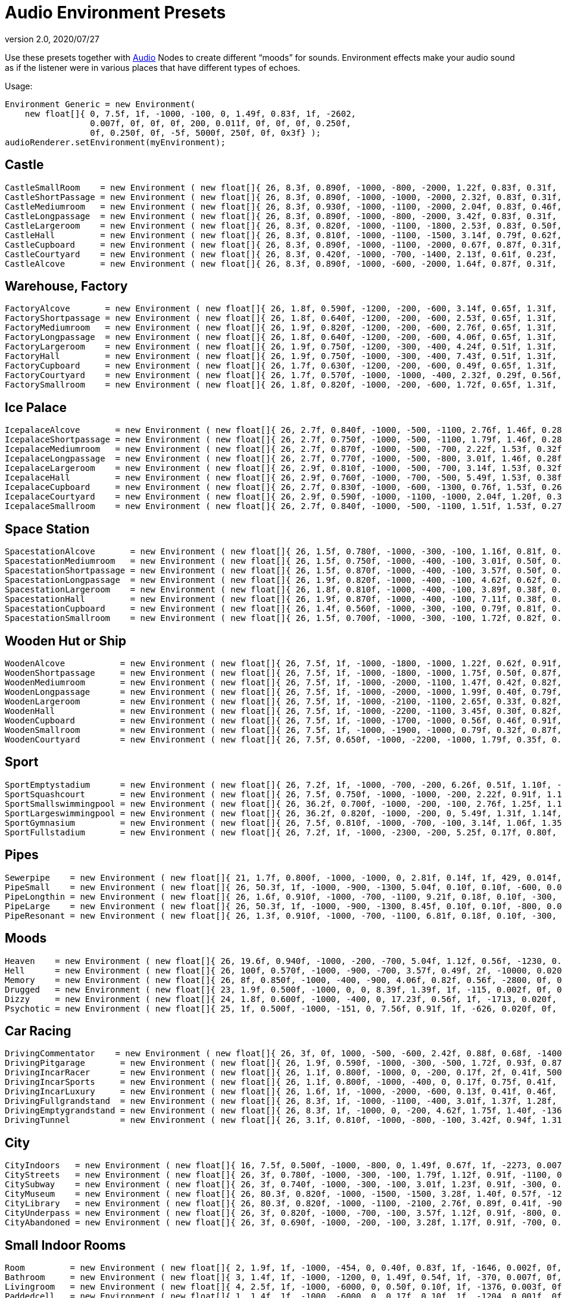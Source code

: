 = Audio Environment Presets
:revnumber: 2.0
:revdate: 2020/07/27


Use these presets together with xref:audio/audio.adoc[Audio] Nodes to create different "`moods`" for sounds. Environment effects make your audio sound as if the listener were in various places that have different types of echoes.

Usage:

[source,java]
----

Environment Generic = new Environment(
    new float[]{ 0, 7.5f, 1f, -1000, -100, 0, 1.49f, 0.83f, 1f, -2602,
                 0.007f, 0f, 0f, 0f, 200, 0.011f, 0f, 0f, 0f, 0.250f,
                 0f, 0.250f, 0f, -5f, 5000f, 250f, 0f, 0x3f} );
audioRenderer.setEnvironment(myEnvironment);

----


== Castle

[source,java]
----

CastleSmallRoom    = new Environment ( new float[]{ 26, 8.3f, 0.890f, -1000, -800, -2000, 1.22f, 0.83f, 0.31f, -100, 0.022f, 0f, 0f, 0f, 600, 0.011f, 0f, 0f, 0f, 0.138f, 0.080f, 0.250f, 0f, -5f, 5168.6f, 139.5f, 0f, 0x20} );
CastleShortPassage = new Environment ( new float[]{ 26, 8.3f, 0.890f, -1000, -1000, -2000, 2.32f, 0.83f, 0.31f, -100, 0.007f, 0f, 0f, 0f, 200, 0.023f, 0f, 0f, 0f, 0.138f, 0.080f, 0.250f, 0f, -5f, 5168.6f, 139.5f, 0f, 0x20} );
CastleMediumroom   = new Environment ( new float[]{ 26, 8.3f, 0.930f, -1000, -1100, -2000, 2.04f, 0.83f, 0.46f, -400, 0.022f, 0f, 0f, 0f, 400, 0.011f, 0f, 0f, 0f, 0.155f, 0.030f, 0.250f, 0f, -5f, 5168.6f, 139.5f, 0f, 0x20} );
CastleLongpassage  = new Environment ( new float[]{ 26, 8.3f, 0.890f, -1000, -800, -2000, 3.42f, 0.83f, 0.31f, -100, 0.007f, 0f, 0f, 0f, 300, 0.023f, 0f, 0f, 0f, 0.138f, 0.080f, 0.250f, 0f, -5f, 5168.6f, 139.5f, 0f, 0x20} );
CastleLargeroom    = new Environment ( new float[]{ 26, 8.3f, 0.820f, -1000, -1100, -1800, 2.53f, 0.83f, 0.50f, -700, 0.034f, 0f, 0f, 0f, 200, 0.016f, 0f, 0f, 0f, 0.185f, 0.070f, 0.250f, 0f, -5f, 5168.6f, 139.5f, 0f, 0x20} );
CastleHall         = new Environment ( new float[]{ 26, 8.3f, 0.810f, -1000, -1100, -1500, 3.14f, 0.79f, 0.62f, -1500, 0.056f, 0f, 0f, 0f, 100, 0.024f, 0f, 0f, 0f, 0.250f, 0f, 0.250f, 0f, -5f, 5168.6f, 139.5f, 0f, 0x20} );
CastleCupboard     = new Environment ( new float[]{ 26, 8.3f, 0.890f, -1000, -1100, -2000, 0.67f, 0.87f, 0.31f, 300, 0.010f, 0f, 0f, 0f, 1100, 0.007f, 0f, 0f, 0f, 0.138f, 0.080f, 0.250f, 0f, -5f, 5168.6f, 139.5f, 0f, 0x20} );
CastleCourtyard    = new Environment ( new float[]{ 26, 8.3f, 0.420f, -1000, -700, -1400, 2.13f, 0.61f, 0.23f, -1300, 0.160f, 0f, 0f, 0f, -300, 0.036f, 0f, 0f, 0f, 0.250f, 0.370f, 0.250f, 0f, -5f, 5000f, 250f, 0f, 0x1f} );
CastleAlcove       = new Environment ( new float[]{ 26, 8.3f, 0.890f, -1000, -600, -2000, 1.64f, 0.87f, 0.31f, 00, 0.007f, 0f, 0f, 0f, 300, 0.034f, 0f, 0f, 0f, 0.138f, 0.080f, 0.250f, 0f, -5f, 5168.6f, 139.5f, 0f, 0x20} );

----


== Warehouse, Factory

[source,java]
----

FactoryAlcove       = new Environment ( new float[]{ 26, 1.8f, 0.590f, -1200, -200, -600, 3.14f, 0.65f, 1.31f, 300, 0.010f, 0f, 0f, 0f, 000, 0.038f, 0f, 0f, 0f, 0.114f, 0.100f, 0.250f, 0f, -5f, 3762.6f, 362.5f, 0f, 0x20} );
FactoryShortpassage = new Environment ( new float[]{ 26, 1.8f, 0.640f, -1200, -200, -600, 2.53f, 0.65f, 1.31f, 0, 0.010f, 0f, 0f, 0f, 200, 0.038f, 0f, 0f, 0f, 0.135f, 0.230f, 0.250f, 0f, -5f, 3762.6f, 362.5f, 0f, 0x20} ) );
FactoryMediumroom   = new Environment ( new float[]{ 26, 1.9f, 0.820f, -1200, -200, -600, 2.76f, 0.65f, 1.31f, -1100, 0.022f, 0f, 0f, 0f, 300, 0.023f, 0f, 0f, 0f, 0.174f, 0.070f, 0.250f, 0f, -5f, 3762.6f, 362.5f, 0f, 0x20} );
FactoryLongpassage  = new Environment ( new float[]{ 26, 1.8f, 0.640f, -1200, -200, -600, 4.06f, 0.65f, 1.31f, 0, 0.020f, 0f, 0f, 0f, 200, 0.037f, 0f, 0f, 0f, 0.135f, 0.230f, 0.250f, 0f, -5f, 3762.6f, 362.5f, 0f, 0x20} );
FactoryLargeroom    = new Environment ( new float[]{ 26, 1.9f, 0.750f, -1200, -300, -400, 4.24f, 0.51f, 1.31f, -1500, 0.039f, 0f, 0f, 0f, 100, 0.023f, 0f, 0f, 0f, 0.231f, 0.070f, 0.250f, 0f, -5f, 3762.6f, 362.5f, 0f, 0x20} );
FactoryHall         = new Environment ( new float[]{ 26, 1.9f, 0.750f, -1000, -300, -400, 7.43f, 0.51f, 1.31f, -2400, 0.073f, 0f, 0f, 0f, -100, 0.027f, 0f, 0f, 0f, 0.250f, 0.070f, 0.250f, 0f, -5f, 3762.6f, 362.5f, 0f, 0x20} );
FactoryCupboard     = new Environment ( new float[]{ 26, 1.7f, 0.630f, -1200, -200, -600, 0.49f, 0.65f, 1.31f, 200, 0.010f, 0f, 0f, 0f, 600, 0.032f, 0f, 0f, 0f, 0.107f, 0.070f, 0.250f, 0f, -5f, 3762.6f, 362.5f, 0f, 0x20} );
FactoryCourtyard    = new Environment ( new float[]{ 26, 1.7f, 0.570f, -1000, -1000, -400, 2.32f, 0.29f, 0.56f, -1300, 0.140f, 0f, 0f, 0f, -800, 0.039f, 0f, 0f, 0f, 0.250f, 0.290f, 0.250f, 0f, -5f, 3762.6f, 362.5f, 0f, 0x20} );
FactorySmallroom    = new Environment ( new float[]{ 26, 1.8f, 0.820f, -1000, -200, -600, 1.72f, 0.65f, 1.31f, -300, 0.010f, 0f, 0f, 0f, 500, 0.024f, 0f, 0f, 0f, 0.119f, 0.070f, 0.250f, 0f, -5f, 3762.6f, 362.5f, 0f, 0x20} );

----


== Ice Palace

[source,java]
----

IcepalaceAlcove       = new Environment ( new float[]{ 26, 2.7f, 0.840f, -1000, -500, -1100, 2.76f, 1.46f, 0.28f, 100, 0.010f, 0f, 0f, 0f, -100, 0.030f, 0f, 0f, 0f, 0.161f, 0.090f, 0.250f, 0f, -5f, 12428.5f, 99.6f, 0f, 0x20} );
IcepalaceShortpassage = new Environment ( new float[]{ 26, 2.7f, 0.750f, -1000, -500, -1100, 1.79f, 1.46f, 0.28f, -600, 0.010f, 0f, 0f, 0f, 100, 0.019f, 0f, 0f, 0f, 0.177f, 0.090f, 0.250f, 0f, -5f, 12428.5f, 99.6f, 0f, 0x20} ) );
IcepalaceMediumroom   = new Environment ( new float[]{ 26, 2.7f, 0.870f, -1000, -500, -700, 2.22f, 1.53f, 0.32f, -800, 0.039f, 0f, 0f, 0f, 100, 0.027f, 0f, 0f, 0f, 0.186f, 0.120f, 0.250f, 0f, -5f, 12428.5f, 99.6f, 0f, 0x20} );
IcepalaceLongpassage  = new Environment ( new float[]{ 26, 2.7f, 0.770f, -1000, -500, -800, 3.01f, 1.46f, 0.28f, -200, 0.012f, 0f, 0f, 0f, 200, 0.025f, 0f, 0f, 0f, 0.186f, 0.040f, 0.250f, 0f, -5f, 12428.5f, 99.6f, 0f, 0x20} );
IcepalaceLargeroom    = new Environment ( new float[]{ 26, 2.9f, 0.810f, -1000, -500, -700, 3.14f, 1.53f, 0.32f, -1200, 0.039f, 0f, 0f, 0f, 000, 0.027f, 0f, 0f, 0f, 0.214f, 0.110f, 0.250f, 0f, -5f, 12428.5f, 99.6f, 0f, 0x20} );
IcepalaceHall         = new Environment ( new float[]{ 26, 2.9f, 0.760f, -1000, -700, -500, 5.49f, 1.53f, 0.38f, -1900, 0.054f, 0f, 0f, 0f, -400, 0.052f, 0f, 0f, 0f, 0.226f, 0.110f, 0.250f, 0f, -5f, 12428.5f, 99.6f, 0f, 0x20} );
IcepalaceCupboard     = new Environment ( new float[]{ 26, 2.7f, 0.830f, -1000, -600, -1300, 0.76f, 1.53f, 0.26f, 100, 0.012f, 0f, 0f, 0f, 600, 0.016f, 0f, 0f, 0f, 0.143f, 0.080f, 0.250f, 0f, -5f, 12428.5f, 99.6f, 0f, 0x20} );
IcepalaceCourtyard    = new Environment ( new float[]{ 26, 2.9f, 0.590f, -1000, -1100, -1000, 2.04f, 1.20f, 0.38f, -1000, 0.173f, 0f, 0f, 0f, -1000, 0.043f, 0f, 0f, 0f, 0.235f, 0.480f, 0.250f, 0f, -5f, 12428.5f, 99.6f, 0f, 0x20} );
IcepalaceSmallroom    = new Environment ( new float[]{ 26, 2.7f, 0.840f, -1000, -500, -1100, 1.51f, 1.53f, 0.27f, -100, 0.010f, 0f, 0f, 0f, 300, 0.011f, 0f, 0f, 0f, 0.164f, 0.140f, 0.250f, 0f, -5f, 12428.5f, 99.6f, 0f, 0x20} );

----


== Space Station

[source,java]
----

SpacestationAlcove       = new Environment ( new float[]{ 26, 1.5f, 0.780f, -1000, -300, -100, 1.16f, 0.81f, 0.55f, 300, 0.007f, 0f, 0f, 0f, 000, 0.018f, 0f, 0f, 0f, 0.192f, 0.210f, 0.250f, 0f, -5f, 3316.1f, 458.2f, 0f, 0x20} );
SpacestationMediumroom   = new Environment ( new float[]{ 26, 1.5f, 0.750f, -1000, -400, -100, 3.01f, 0.50f, 0.55f, -800, 0.034f, 0f, 0f, 0f, 100, 0.035f, 0f, 0f, 0f, 0.209f, 0.310f, 0.250f, 0f, -5f, 3316.1f, 458.2f, 0f, 0x20} );
SpacestationShortpassage = new Environment ( new float[]{ 26, 1.5f, 0.870f, -1000, -400, -100, 3.57f, 0.50f, 0.55f, 0, 0.012f, 0f, 0f, 0f, 100, 0.016f, 0f, 0f, 0f, 0.172f, 0.200f, 0.250f, 0f, -5f, 3316.1f, 458.2f, 0f, 0x20} );
SpacestationLongpassage  = new Environment ( new float[]{ 26, 1.9f, 0.820f, -1000, -400, -100, 4.62f, 0.62f, 0.55f, 0, 0.012f, 0f, 0f, 0f, 200, 0.031f, 0f, 0f, 0f, 0.250f, 0.230f, 0.250f, 0f, -5f, 3316.1f, 458.2f, 0f, 0x20} );
SpacestationLargeroom    = new Environment ( new float[]{ 26, 1.8f, 0.810f, -1000, -400, -100, 3.89f, 0.38f, 0.61f, -1000, 0.056f, 0f, 0f, 0f, -100, 0.035f, 0f, 0f, 0f, 0.233f, 0.280f, 0.250f, 0f, -5f, 3316.1f, 458.2f, 0f, 0x20} );
SpacestationHall         = new Environment ( new float[]{ 26, 1.9f, 0.870f, -1000, -400, -100, 7.11f, 0.38f, 0.61f, -1500, 0.100f, 0f, 0f, 0f, -400, 0.047f, 0f, 0f, 0f, 0.250f, 0.250f, 0.250f, 0f, -5f, 3316.1f, 458.2f, 0f, 0x20} );
SpacestationCupboard     = new Environment ( new float[]{ 26, 1.4f, 0.560f, -1000, -300, -100, 0.79f, 0.81f, 0.55f, 300, 0.007f, 0f, 0f, 0f, 500, 0.018f, 0f, 0f, 0f, 0.181f, 0.310f, 0.250f, 0f, -5f, 3316.1f, 458.2f, 0f, 0x20} );
SpacestationSmallroom    = new Environment ( new float[]{ 26, 1.5f, 0.700f, -1000, -300, -100, 1.72f, 0.82f, 0.55f, -200, 0.007f, 0f, 0f, 0f, 300, 0.013f, 0f, 0f, 0f, 0.188f, 0.260f, 0.250f, 0f, -5f, 3316.1f, 458.2f, 0f, 0x20} );

----


== Wooden Hut or Ship

[source,java]
----

WoodenAlcove           = new Environment ( new float[]{ 26, 7.5f, 1f, -1000, -1800, -1000, 1.22f, 0.62f, 0.91f, 100, 0.012f, 0f, 0f, 0f, -300, 0.024f, 0f, 0f, 0f, 0.250f, 0f, 0.250f, 0f, -5f, 4705f, 99.6f, 0f, 0x3f} );
WoodenShortpassage     = new Environment ( new float[]{ 26, 7.5f, 1f, -1000, -1800, -1000, 1.75f, 0.50f, 0.87f, -100, 0.012f, 0f, 0f, 0f, -400, 0.024f, 0f, 0f, 0f, 0.250f, 0f, 0.250f, 0f, -5f, 4705f, 99.6f, 0f, 0x3f} );
WoodenMediumroom       = new Environment ( new float[]{ 26, 7.5f, 1f, -1000, -2000, -1100, 1.47f, 0.42f, 0.82f, -100, 0.049f, 0f, 0f, 0f, -100, 0.029f, 0f, 0f, 0f, 0.250f, 0f, 0.250f, 0f, -5f, 4705f, 99.6f, 0f, 0x3f} );
WoodenLongpassage      = new Environment ( new float[]{ 26, 7.5f, 1f, -1000, -2000, -1000, 1.99f, 0.40f, 0.79f, 000, 0.020f, 0f, 0f, 0f, -700, 0.036f, 0f, 0f, 0f, 0.250f, 0f, 0.250f, 0f, -5f, 4705f, 99.6f, 0f, 0x3f} );
WoodenLargeroom        = new Environment ( new float[]{ 26, 7.5f, 1f, -1000, -2100, -1100, 2.65f, 0.33f, 0.82f, -100, 0.066f, 0f, 0f, 0f, -200, 0.049f, 0f, 0f, 0f, 0.250f, 0f, 0.250f, 0f, -5f, 4705f, 99.6f, 0f, 0x3f} );
WoodenHall             = new Environment ( new float[]{ 26, 7.5f, 1f, -1000, -2200, -1100, 3.45f, 0.30f, 0.82f, -100, 0.088f, 0f, 0f, 0f, -200, 0.063f, 0f, 0f, 0f, 0.250f, 0f, 0.250f, 0f, -5f, 4705f, 99.6f, 0f, 0x3f} );
WoodenCupboard         = new Environment ( new float[]{ 26, 7.5f, 1f, -1000, -1700, -1000, 0.56f, 0.46f, 0.91f, 100, 0.012f, 0f, 0f, 0f, 100, 0.028f, 0f, 0f, 0f, 0.250f, 0f, 0.250f, 0f, -5f, 4705f, 99.6f, 0f, 0x3f} );
WoodenSmallroom        = new Environment ( new float[]{ 26, 7.5f, 1f, -1000, -1900, -1000, 0.79f, 0.32f, 0.87f, 00, 0.032f, 0f, 0f, 0f, -100, 0.029f, 0f, 0f, 0f, 0.250f, 0f, 0.250f, 0f, -5f, 4705f, 99.6f, 0f, 0x3f} );
WoodenCourtyard        = new Environment ( new float[]{ 26, 7.5f, 0.650f, -1000, -2200, -1000, 1.79f, 0.35f, 0.79f, -500, 0.123f, 0f, 0f, 0f, -2000, 0.032f, 0f, 0f, 0f, 0.250f, 0f, 0.250f, 0f, -5f, 4705f, 99.6f, 0f, 0x3f} );

----


== Sport

[source,java]
----

SportEmptystadium      = new Environment ( new float[]{ 26, 7.2f, 1f, -1000, -700, -200, 6.26f, 0.51f, 1.10f, -2400, 0.183f, 0f, 0f, 0f, -800, 0.038f, 0f, 0f, 0f, 0.250f, 0f, 0.250f, 0f, -5f, 5000f, 250f, 0f, 0x20} );
SportSquashcourt       = new Environment ( new float[]{ 26, 7.5f, 0.750f, -1000, -1000, -200, 2.22f, 0.91f, 1.16f, -700, 0.007f, 0f, 0f, 0f, -200, 0.011f, 0f, 0f, 0f, 0.126f, 0.190f, 0.250f, 0f, -5f, 7176.9f, 211.2f, 0f, 0x20} );
SportSmallswimmingpool = new Environment ( new float[]{ 26, 36.2f, 0.700f, -1000, -200, -100, 2.76f, 1.25f, 1.14f, -400, 0.020f, 0f, 0f, 0f, -200, 0.030f, 0f, 0f, 0f, 0.179f, 0.150f, 0.895f, 0.190f, -5f, 5000f, 250f, 0f, 0x0} );
SportLargeswimmingpool = new Environment ( new float[]{ 26, 36.2f, 0.820f, -1000, -200, 0, 5.49f, 1.31f, 1.14f, -700, 0.039f, 0f, 0f, 0f, -600, 0.049f, 0f, 0f, 0f, 0.222f, 0.550f, 1.159f, 0.210f, -5f, 5000f, 250f, 0f, 0x0} );
SportGymnasium         = new Environment ( new float[]{ 26, 7.5f, 0.810f, -1000, -700, -100, 3.14f, 1.06f, 1.35f, -800, 0.029f, 0f, 0f, 0f, -500, 0.045f, 0f, 0f, 0f, 0.146f, 0.140f, 0.250f, 0f, -5f, 7176.9f, 211.2f, 0f, 0x20} );
SportFullstadium       = new Environment ( new float[]{ 26, 7.2f, 1f, -1000, -2300, -200, 5.25f, 0.17f, 0.80f, -2000, 0.188f, 0f, 0f, 0f, -1100, 0.038f, 0f, 0f, 0f, 0.250f, 0f, 0.250f, 0f, -5f, 5000f, 250f, 0f, 0x20} );

----


== Pipes

[source,java]
----

Sewerpipe    = new Environment ( new float[]{ 21, 1.7f, 0.800f, -1000, -1000, 0, 2.81f, 0.14f, 1f, 429, 0.014f, 0f, 0f, 0f, 1023, 0.021f, 0f, 0f, 0f, 0.250f, 0f, 0.250f, 0f, -5f, 5000f, 250f, 0f, 0x3f} );
PipeSmall    = new Environment ( new float[]{ 26, 50.3f, 1f, -1000, -900, -1300, 5.04f, 0.10f, 0.10f, -600, 0.032f, 0f, 0f, 0f, 800, 0.015f, 0f, 0f, 0f, 0.250f, 0f, 0.250f, 0f, -5f, 2854.4f, 20f, 0f, 0x3f} );
PipeLongthin = new Environment ( new float[]{ 26, 1.6f, 0.910f, -1000, -700, -1100, 9.21f, 0.18f, 0.10f, -300, 0.010f, 0f, 0f, 0f, -300, 0.022f, 0f, 0f, 0f, 0.250f, 0f, 0.250f, 0f, -5f, 2854.4f, 20f, 0f, 0x0} );
PipeLarge    = new Environment ( new float[]{ 26, 50.3f, 1f, -1000, -900, -1300, 8.45f, 0.10f, 0.10f, -800, 0.046f, 0f, 0f, 0f, 400, 0.032f, 0f, 0f, 0f, 0.250f, 0f, 0.250f, 0f, -5f, 2854.4f, 20f, 0f, 0x3f} );
PipeResonant = new Environment ( new float[]{ 26, 1.3f, 0.910f, -1000, -700, -1100, 6.81f, 0.18f, 0.10f, -300, 0.010f, 0f, 0f, 0f, 00, 0.022f, 0f, 0f, 0f, 0.250f, 0f, 0.250f, 0f, -5f, 2854.4f, 20f, 0f, 0x0} );

----


== Moods

[source,java]
----

Heaven    = new Environment ( new float[]{ 26, 19.6f, 0.940f, -1000, -200, -700, 5.04f, 1.12f, 0.56f, -1230, 0.020f, 0f, 0f, 0f, 200, 0.029f, 0f, 0f, 0f, 0.250f, 0.080f, 2.742f, 0.050f, -2f, 5000f, 250f, 0f, 0x3f} );
Hell      = new Environment ( new float[]{ 26, 100f, 0.570f, -1000, -900, -700, 3.57f, 0.49f, 2f, -10000, 0.020f, 0f, 0f, 0f, 300, 0.030f, 0f, 0f, 0f, 0.110f, 0.040f, 2.109f, 0.520f, -5f, 5000f, 139.5f, 0f, 0x40} );
Memory    = new Environment ( new float[]{ 26, 8f, 0.850f, -1000, -400, -900, 4.06f, 0.82f, 0.56f, -2800, 0f, 0f, 0f, 0f, 100, 0f, 0f, 0f, 0f, 0.250f, 0f, 0.474f, 0.450f, -10f, 5000f, 250f, 0f, 0x0} );
Drugged   = new Environment ( new float[]{ 23, 1.9f, 0.500f, -1000, 0, 0, 8.39f, 1.39f, 1f, -115, 0.002f, 0f, 0f, 0f, 985, 0.030f, 0f, 0f, 0f, 0.250f, 0f, 0.250f, 1f, -5f, 5000f, 250f, 0f, 0x1f} );
Dizzy     = new Environment ( new float[]{ 24, 1.8f, 0.600f, -1000, -400, 0, 17.23f, 0.56f, 1f, -1713, 0.020f, 0f, 0f, 0f, -613, 0.030f, 0f, 0f, 0f, 0.250f, 1f, 0.810f, 0.310f, -5f, 5000f, 250f, 0f, 0x1f} );
Psychotic = new Environment ( new float[]{ 25, 1f, 0.500f, -1000, -151, 0, 7.56f, 0.91f, 1f, -626, 0.020f, 0f, 0f, 0f, 774, 0.030f, 0f, 0f, 0f, 0.250f, 0f, 4f, 1f, -5f, 5000f, 250f, 0f, 0x1f} );

----


== Car Racing

[source,java]
----

DrivingCommentator    = new Environment ( new float[]{ 26, 3f, 0f, 1000, -500, -600, 2.42f, 0.88f, 0.68f, -1400, 0.093f, 0f, 0f, 0f, -1200, 0.017f, 0f, 0f, 0f, 0.250f, 1f, 0.250f, 0f, -10f, 5000f, 250f, 0f, 0x20} );
DrivingPitgarage       = new Environment ( new float[]{ 26, 1.9f, 0.590f, -1000, -300, -500, 1.72f, 0.93f, 0.87f, -500, 0f, 0f, 0f, 0f, 200, 0.016f, 0f, 0f, 0f, 0.250f, 0.110f, 0.250f, 0f, -5f, 5000f, 250f, 0f, 0x0} );
DrivingIncarRacer      = new Environment ( new float[]{ 26, 1.1f, 0.800f, -1000, 0, -200, 0.17f, 2f, 0.41f, 500, 0.007f, 0f, 0f, 0f, -300, 0.015f, 0f, 0f, 0f, 0.250f, 0f, 0.250f, 0f, -5f, 10268.2f, 251f, 0f, 0x20} );
DrivingIncarSports     = new Environment ( new float[]{ 26, 1.1f, 0.800f, -1000, -400, 0, 0.17f, 0.75f, 0.41f, 0, 0.010f, 0f, 0f, 0f, -500, 0f, 0f, 0f, 0f, 0.250f, 0f, 0.250f, 0f, -5f, 10268.2f, 251f, 0f, 0x20} );
DrivingIncarLuxury     = new Environment ( new float[]{ 26, 1.6f, 1f, -1000, -2000, -600, 0.13f, 0.41f, 0.46f, -200, 0.010f, 0f, 0f, 0f, 400, 0.010f, 0f, 0f, 0f, 0.250f, 0f, 0.250f, 0f, -5f, 10268.2f, 251f, 0f, 0x20} );
DrivingFullgrandstand  = new Environment ( new float[]{ 26, 8.3f, 1f, -1000, -1100, -400, 3.01f, 1.37f, 1.28f, -900, 0.090f, 0f, 0f, 0f, -1500, 0.049f, 0f, 0f, 0f, 0.250f, 0f, 0.250f, 0f, -5f, 10420.2f, 250f, 0f, 0x1f} );
DrivingEmptygrandstand = new Environment ( new float[]{ 26, 8.3f, 1f, -1000, 0, -200, 4.62f, 1.75f, 1.40f, -1363, 0.090f, 0f, 0f, 0f, -1200, 0.049f, 0f, 0f, 0f, 0.250f, 0f, 0.250f, 0f, -5f, 10420.2f, 250f, 0f, 0x1f} );
DrivingTunnel          = new Environment ( new float[]{ 26, 3.1f, 0.810f, -1000, -800, -100, 3.42f, 0.94f, 1.31f, -300, 0.051f, 0f, 0f, 0f, -300, 0.047f, 0f, 0f, 0f, 0.214f, 0.050f, 0.250f, 0f, -5f, 5000f, 155.3f, 0f, 0x20} );

----


== City

[source,java]
----

CityIndoors   = new Environment ( new float[]{ 16, 7.5f, 0.500f, -1000, -800, 0, 1.49f, 0.67f, 1f, -2273, 0.007f, 0f, 0f, 0f, -1691, 0.011f, 0f, 0f, 0f, 0.250f, 0f, 0.250f, 0f, -5f, 5000f, 250f, 0f, 0x3f} );
CityStreets   = new Environment ( new float[]{ 26, 3f, 0.780f, -1000, -300, -100, 1.79f, 1.12f, 0.91f, -1100, 0.046f, 0f, 0f, 0f, -1400, 0.028f, 0f, 0f, 0f, 0.250f, 0.200f, 0.250f, 0f, -5f, 5000f, 250f, 0f, 0x20} );
CitySubway    = new Environment ( new float[]{ 26, 3f, 0.740f, -1000, -300, -100, 3.01f, 1.23f, 0.91f, -300, 0.046f, 0f, 0f, 0f, 200, 0.028f, 0f, 0f, 0f, 0.125f, 0.210f, 0.250f, 0f, -5f, 5000f, 250f, 0f, 0x20} );
CityMuseum    = new Environment ( new float[]{ 26, 80.3f, 0.820f, -1000, -1500, -1500, 3.28f, 1.40f, 0.57f, -1200, 0.039f, 0f, 0f, -0f, -100, 0.034f, 0f, 0f, 0f, 0.130f, 0.170f, 0.250f, 0f, -5f, 2854.4f, 107.5f, 0f, 0x0} );
CityLibrary   = new Environment ( new float[]{ 26, 80.3f, 0.820f, -1000, -1100, -2100, 2.76f, 0.89f, 0.41f, -900, 0.029f, 0f, 0f, -0f, -100, 0.020f, 0f, 0f, 0f, 0.130f, 0.170f, 0.250f, 0f, -5f, 2854.4f, 107.5f, 0f, 0x0} );
CityUnderpass = new Environment ( new float[]{ 26, 3f, 0.820f, -1000, -700, -100, 3.57f, 1.12f, 0.91f, -800, 0.059f, 0f, 0f, 0f, -100, 0.037f, 0f, 0f, 0f, 0.250f, 0.140f, 0.250f, 0f, -7f, 5000f, 250f, 0f, 0x20} );
CityAbandoned = new Environment ( new float[]{ 26, 3f, 0.690f, -1000, -200, -100, 3.28f, 1.17f, 0.91f, -700, 0.044f, 0f, 0f, 0f, -1100, 0.024f, 0f, 0f, 0f, 0.250f, 0.200f, 0.250f, 0f, -3f, 5000f, 250f, 0f, 0x20} );

----


== Small Indoor Rooms

[source,java]
----

Room         = new Environment ( new float[]{ 2, 1.9f, 1f, -1000, -454, 0, 0.40f, 0.83f, 1f, -1646, 0.002f, 0f, 0f, 0f, 53, 0.003f, 0f, 0f, 0f, 0.250f, 0f, 0.250f, 0f, -5f, 5000f, 250f, 0f, 0x3f} );
Bathroom     = new Environment ( new float[]{ 3, 1.4f, 1f, -1000, -1200, 0, 1.49f, 0.54f, 1f, -370, 0.007f, 0f, 0f, 0f, 1030, 0.011f, 0f, 0f, 0f, 0.250f, 0f, 0.250f, 0f, -5f, 5000f, 250f, 0f, 0x3f} );
Livingroom   = new Environment ( new float[]{ 4, 2.5f, 1f, -1000, -6000, 0, 0.50f, 0.10f, 1f, -1376, 0.003f, 0f, 0f, 0f, -1104, 0.004f, 0f, 0f, 0f, 0.250f, 0f, 0.250f, 0f, -5f, 5000f, 250f, 0f, 0x3f} );
Paddedcell   = new Environment ( new float[]{ 1, 1.4f, 1f, -1000, -6000, 0, 0.17f, 0.10f, 1f, -1204, 0.001f, 0f, 0f, 0f, 207, 0.002f, 0f, 0f, 0f, 0.250f, 0f, 0.250f, 0f, -5f, 5000f, 250f, 0f, 0x3f} );
Stoneroom    = new Environment ( new float[]{ 5, 11.6f, 1f, -1000, -300, 0, 2.31f, 0.64f, 1f, -711, 0.012f, 0f, 0f, 0f, 83, 0.017f, 0f, 0f, 0f, 0.250f, 0f, 0.250f, 0f, -5f, 5000f, 250f, 0f, 0x3f} );
----


== Medium-Sized Indoor Rooms

[source,java]
----

Workshop     = new Environment ( new float[]{ 26, 1.9f, 1f, -1000, -1700, -800, 0.76f, 1f, 1f, 0, 0.012f, 0f, 0f, 0f, 100, 0.012f, 0f, 0f, 0f, 0.250f, 0f, 0.250f, 0f, -5f, 5000f, 250f, 0f, 0x0} );
Schoolroom   = new Environment ( new float[]{ 26, 1.86f, 0.690f, -1000, -400, -600, 0.98f, 0.45f, 0.18f, 300, 0.017f, 0f, 0f, 0f, 300, 0.015f, 0f, 0f, 0f, 0.095f, 0.140f, 0.250f, 0f, -5f, 7176.9f, 211.2f, 0f, 0x20} );
Practiseroom = new Environment ( new float[]{ 26, 1.86f, 0.870f, -1000, -800, -600, 1.12f, 0.56f, 0.18f, 200, 0.010f, 0f, 0f, 0f, 300, 0.011f, 0f, 0f, 0f, 0.095f, 0.140f, 0.250f, 0f, -5f, 7176.9f, 211.2f, 0f, 0x20} );
Outhouse     = new Environment ( new float[]{ 26, 80.3f, 0.820f, -1000, -1900, -1600, 1.38f, 0.38f, 0.35f, -100, 0.024f, 0f, 0f, -0f, -400, 0.044f, 0f, 0f, 0f, 0.121f, 0.170f, 0.250f, 0f, -5f, 2854.4f, 107.5f, 0f, 0x0} );
Caravan      = new Environment ( new float[]{ 26, 8.3f, 1f, -1000, -2100, -1800, 0.43f, 1.50f, 1f, 0, 0.012f, 0f, 0f, 0f, 600, 0.012f, 0f, 0f, 0f, 0.250f, 0f, 0.250f, 0f, -5f, 5000f, 250f, 0f, 0x1f} );
Dustyroom    = new Environment ( new float[]{ 26, 1.8f, 0.560f, -1000, -200, -300, 1.79f, 0.38f, 0.21f, -600, 0.002f, 0f, 0f, 0f, 200, 0.006f, 0f, 0f, 0f, 0.202f, 0.050f, 0.250f, 0f, -10f, 13046f, 163.3f, 0f, 0x20} );
Chapel       = new Environment ( new float[]{ 26, 19.6f, 0.840f, -1000, -500, 0, 4.62f, 0.64f, 1.23f, -700, 0.032f, 0f, 0f, 0f, -200, 0.049f, 0f, 0f, 0f, 0.250f, 0f, 0.250f, 0.110f, -5f, 5000f, 250f, 0f, 0x3f} );

----


== Large Indoor Rooms

[source,java]
----

Auditorium     = new Environment ( new float[]{ 6, 21.6f, 1f, -1000, -476, 0, 4.32f, 0.59f, 1f, -789, 0.020f, 0f, 0f, 0f, -289, 0.030f, 0f, 0f, 0f, 0.250f, 0f, 0.250f, 0f, -5f, 5000f, 250f, 0f, 0x3f} );
Concerthall    = new Environment ( new float[]{ 7, 19.6f, 1f, -1000, -500, 0, 3.92f, 0.70f, 1f, -1230, 0.020f, 0f, 0f, 0f, -02, 0.029f, 0f, 0f, 0f, 0.250f, 0f, 0.250f, 0f, -5f, 5000f, 250f, 0f, 0x3f} );
Cave           = new Environment ( new float[]{ 8, 14.6f, 1f, -1000, 0, 0, 2.91f, 1.30f, 1f, -602, 0.015f, 0f, 0f, 0f, -302, 0.022f, 0f, 0f, 0f, 0.250f, 0f, 0.250f, 0f, -5f, 5000f, 250f, 0f, 0x1f} );
Arena          = new Environment ( new float[]{ 9, 36.2f, 1f, -1000, -698, 0, 7.24f, 0.33f, 1f, -1166, 0.020f, 0f, 0f, 0f, 16, 0.030f, 0f, 0f, 0f, 0.250f, 0f, 0.250f, 0f, -5f, 5000f, 250f, 0f, 0x3f} );
Hangar         = new Environment ( new float[]{ 10, 50.3f, 1f, -1000, -1000, 0, 10.05f, 0.23f, 1f, -602, 0.020f, 0f, 0f, 0f, 198, 0.030f, 0f, 0f, 0f, 0.250f, 0f, 0.250f, 0f, -5f, 5000f, 250f, 0f, 0x3f} );
DomeTomb       = new Environment ( new float[]{ 26, 51.8f, 0.790f, -1000, -900, -1300, 4.18f, 0.21f, 0.10f, -825, 0.030f, 0f, 0f, 0f, 450, 0.022f, 0f, 0f, 0f, 0.177f, 0.190f, 0.250f, 0f, -5f, 2854.4f, 20f, 0f, 0x0} );
DomeSaintPauls = new Environment ( new float[]{ 26, 50.3f, 0.870f, -1000, -900, -1300, 10.48f, 0.19f, 0.10f, -1500, 0.090f, 0f, 0f, 0f, 200, 0.042f, 0f, 0f, 0f, 0.250f, 0.120f, 0.250f, 0f, -5f, 2854.4f, 20f, 0f, 0x3f} );

----


== Hallways, Alleys

[source,java]
----

Carpettedhallway = new Environment ( new float[]{ 11, 1.9f, 1f, -1000, -4000, 0, 0.30f, 0.10f, 1f, -1831, 0.002f, 0f, 0f, 0f, -1630, 0.030f, 0f, 0f, 0f, 0.250f, 0f, 0.250f, 0f, -5f, 5000f, 250f, 0f, 0x3f} );
Hallway          = new Environment ( new float[]{ 12, 1.8f, 1f, -1000, -300, 0, 1.49f, 0.59f, 1f, -1219, 0.007f, 0f, 0f, 0f, 441, 0.011f, 0f, 0f, 0f, 0.250f, 0f, 0.250f, 0f, -5f, 5000f, 250f, 0f, 0x3f} );
Stonecorridor    = new Environment ( new float[]{ 13, 13.5f, 1f, -1000, -237, 0, 2.70f, 0.79f, 1f, -1214, 0.013f, 0f, 0f, 0f, 395, 0.020f, 0f, 0f, 0f, 0.250f, 0f, 0.250f, 0f, -5f, 5000f, 250f, 0f, 0x3f} );
Alley            = new Environment ( new float[]{ 14, 7.5f, 0.300f, -1000, -270, 0, 1.49f, 0.86f, 1f, -1204, 0.007f, 0f, 0f, 0f, -4, 0.011f, 0f, 0f, 0f, 0.125f, 0.950f, 0.250f, 0f, -5f, 5000f, 250f, 0f, 0x3f} );

----


== Outdoors

[source,java]
----

Backyard      = new Environment ( new float[]{ 26, 80.3f, 0.450f, -1000, -1200, -600, 1.12f, 0.34f, 0.46f, -700, 0.069f, 0f, 0f, -0f, -300, 0.023f, 0f, 0f, 0f, 0.218f, 0.340f, 0.250f, 0f, -5f, 4399.1f, 242.9f, 0f, 0x0} );
Plain         = new Environment ( new float[]{ 19, 42.5f, 0.210f, -1000, -2000, 0, 1.49f, 0.50f, 1f, -2466, 0.179f, 0f, 0f, 0f, -1926, 0.100f, 0f, 0f, 0f, 0.250f, 1f, 0.250f, 0f, -5f, 5000f, 250f, 0f, 0x3f} );
Rollingplains = new Environment ( new float[]{ 26, 80.3f, 0f, -1000, -3900, -400, 2.13f, 0.21f, 0.46f, -1500, 0.300f, 0f, 0f, -0f, -700, 0.019f, 0f, 0f, 0f, 0.250f, 1f, 0.250f, 0f, -5f, 4399.1f, 242.9f, 0f, 0x0} );
Deepcanyon    = new Environment ( new float[]{ 26, 80.3f, 0.740f, -1000, -1500, -400, 3.89f, 0.21f, 0.46f, -1000, 0.223f, 0f, 0f, -0f, -900, 0.019f, 0f, 0f, 0f, 0.250f, 1f, 0.250f, 0f, -5f, 4399.1f, 242.9f, 0f, 0x0} );
Creek         = new Environment ( new float[]{ 26, 80.3f, 0.350f, -1000, -1500, -600, 2.13f, 0.21f, 0.46f, -800, 0.115f, 0f, 0f, -0f, -1400, 0.031f, 0f, 0f, 0f, 0.218f, 0.340f, 0.250f, 0f, -5f, 4399.1f, 242.9f, 0f, 0x0} );
Valley        = new Environment ( new float[]{ 26, 80.3f, 0.280f, -1000, -3100, -1600, 2.88f, 0.26f, 0.35f, -1700, 0.263f, 0f, 0f, -0f, -800, 0.100f, 0f, 0f, 0f, 0.250f, 0.340f, 0.250f, 0f, -5f, 2854.4f, 107.5f, 0f, 0x0} );
Forest        = new Environment ( new float[]{ 15, 38f, 0.300f, -1000, -3300, 0, 1.49f, 0.54f, 1f, -2560, 0.162f, 0f, 0f, 0f, -229, 0.088f, 0f, 0f, 0f, 0.125f, 1f, 0.250f, 0f, -5f, 5000f, 250f, 0f, 0x3f} );
Mountains     = new Environment ( new float[]{ 17, 100f, 0.270f, -1000, -2500, 0, 1.49f, 0.21f, 1f, -2780, 0.300f, 0f, 0f, 0f, -1434, 0.100f, 0f, 0f, 0f, 0.250f, 1f, 0.250f, 0f, -5f, 5000f, 250f, 0f, 0x1f} );
Quarry        = new Environment ( new float[]{ 18, 17.5f, 1f, -1000, -1000, 0, 1.49f, 0.83f, 1f, -10000, 0.061f, 0f, 0f, 0f, 500, 0.025f, 0f, 0f, 0f, 0.125f, 0.700f, 0.250f, 0f, -5f, 5000f, 250f, 0f, 0x3f} );
Parkinglot    = new Environment ( new float[]{ 20, 8.3f, 1f, -1000, 0, 0, 1.65f, 1.50f, 1f, -1363, 0.008f, 0f, 0f, 0f, -1153, 0.012f, 0f, 0f, 0f, 0.250f, 0f, 0.250f, 0f, -5f, 5000f, 250f, 0f, 0x1f} );

----


== Water

[source,java]
----

Underwater     = new Environment ( new float[]{ 22, 1.8f, 1f, -1000, -4000, 0, 1.49f, 0.10f, 1f, -449, 0.007f, 0f, 0f, 0f, 1700, 0.011f, 0f, 0f, 0f, 0.250f, 0f, 1.180f, 0.348f, -5f, 5000f, 250f, 0f, 0x3f} );
Smallwaterroom = new Environment ( new float[]{ 26, 36.2f, 0.700f, -1000, -698, 0, 1.51f, 1.25f, 1.14f, -100, 0.020f, 0f, 0f, 0f, 300, 0.030f, 0f, 0f, 0f, 0.179f, 0.150f, 0.895f, 0.190f, -7f, 5000f, 250f, 0f, 0x0} );

----
